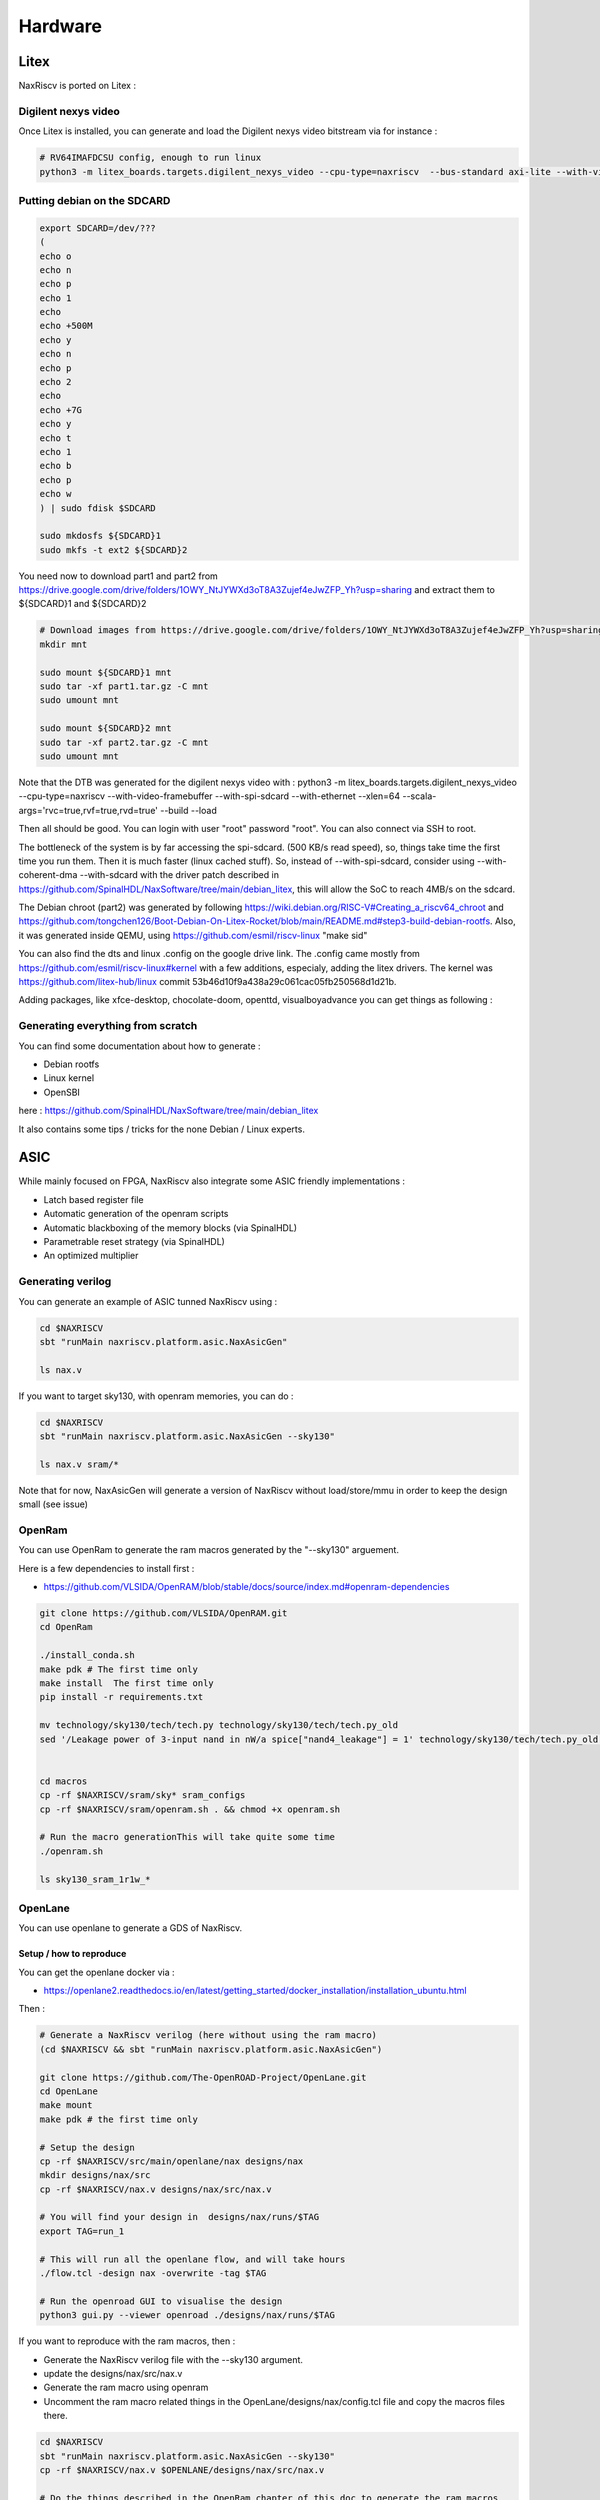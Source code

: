 .. role:: raw-html-m2r(raw)
   :format: html


======================================
Hardware
======================================


Litex
=========================

NaxRiscv is ported on Litex : 


Digilent nexys video
---------------------------

Once Litex is installed, you can generate and load the Digilent nexys video bitstream via for instance :

.. code:: bash

    # RV64IMAFDCSU config, enough to run linux
    python3 -m litex_boards.targets.digilent_nexys_video --cpu-type=naxriscv  --bus-standard axi-lite --with-video-framebuffer --with-spi-sdcard --with-ethernet --xlen=64 --scala-args='rvc=true,rvf=true,rvd=true' --build --load


Putting debian on the SDCARD
------------------------------------------------------

.. code:: bash
    
    export SDCARD=/dev/???
    (
    echo o
    echo n
    echo p
    echo 1
    echo
    echo +500M
    echo y
    echo n
    echo p
    echo 2
    echo
    echo +7G
    echo y
    echo t
    echo 1
    echo b
    echo p
    echo w
    ) | sudo fdisk $SDCARD
    
    sudo mkdosfs ${SDCARD}1
    sudo mkfs -t ext2 ${SDCARD}2
    


You need now to download part1 and part2 from https://drive.google.com/drive/folders/1OWY_NtJYWXd3oT8A3Zujef4eJwZFP_Yh?usp=sharing 
and extract them to ${SDCARD}1 and ${SDCARD}2

.. code:: bash
    
    # Download images from https://drive.google.com/drive/folders/1OWY_NtJYWXd3oT8A3Zujef4eJwZFP_Yh?usp=sharing 
    mkdir mnt
    
    sudo mount ${SDCARD}1 mnt
    sudo tar -xf part1.tar.gz -C mnt
    sudo umount mnt

    sudo mount ${SDCARD}2 mnt
    sudo tar -xf part2.tar.gz -C mnt
    sudo umount mnt

Note that the DTB was generated for the digilent nexys video with :
python3 -m litex_boards.targets.digilent_nexys_video --cpu-type=naxriscv  --with-video-framebuffer --with-spi-sdcard --with-ethernet --xlen=64 --scala-args='rvc=true,rvf=true,rvd=true' --build --load

Then all should be good. You can login with user "root" password "root". You can also connect via SSH to root.

The bottleneck of the system is by far accessing the spi-sdcard. (500 KB/s read speed), so, things take time the first time you run them. Then it is much faster (linux cached stuff). So, instead of --with-spi-sdcard, consider using --with-coherent-dma --with-sdcard with the driver patch described in https://github.com/SpinalHDL/NaxSoftware/tree/main/debian_litex, this will allow the SoC to reach 4MB/s on the sdcard.

The Debian chroot (part2) was generated by following https://wiki.debian.org/RISC-V#Creating_a_riscv64_chroot and https://github.com/tongchen126/Boot-Debian-On-Litex-Rocket/blob/main/README.md#step3-build-debian-rootfs.
Also, it was generated inside QEMU, using https://github.com/esmil/riscv-linux "make sid"

You can also find the dts and linux .config on the google drive link. The .config came mostly from https://github.com/esmil/riscv-linux#kernel with a few additions, especialy, adding the litex drivers. The kernel was https://github.com/litex-hub/linux commit 53b46d10f9a438a29c061cac05fb250568d1d21b.

Adding packages, like xfce-desktop, chocolate-doom, openttd, visualboyadvance you can get things as following : 

.. image:: /asset/image/debian_demo1.png


Generating everything from scratch
------------------------------------------------------

You can find some documentation about how to generate :

- Debian rootfs
- Linux kernel
- OpenSBI

here : https://github.com/SpinalHDL/NaxSoftware/tree/main/debian_litex

It also contains some tips / tricks for the none Debian / Linux experts.


ASIC
=========================

While mainly focused on FPGA, NaxRiscv also integrate some ASIC friendly implementations : 

- Latch based register file
- Automatic generation of the openram scripts
- Automatic blackboxing of the memory blocks (via SpinalHDL)
- Parametrable reset strategy (via SpinalHDL)
- An optimized multiplier

Generating verilog
---------------------

You can generate an example of ASIC tunned NaxRiscv using : 

.. code:: bash

    cd $NAXRISCV
    sbt "runMain naxriscv.platform.asic.NaxAsicGen" 

    ls nax.v


If you want to target sky130, with openram memories, you can do : 


.. code:: bash

    cd $NAXRISCV
    sbt "runMain naxriscv.platform.asic.NaxAsicGen --sky130"

    ls nax.v sram/*

Note that for now, NaxAsicGen will generate a version of NaxRiscv without load/store/mmu in order to keep the design small (see issue)

OpenRam
---------

You can use OpenRam to generate the ram macros generated by the "--sky130" arguement.

Here is a few dependencies to install first : 

- https://github.com/VLSIDA/OpenRAM/blob/stable/docs/source/index.md#openram-dependencies

.. code:: bash

    git clone https://github.com/VLSIDA/OpenRAM.git
    cd OpenRam
    
    ./install_conda.sh
    make pdk # The first time only
    make install  The first time only
    pip install -r requirements.txt

    mv technology/sky130/tech/tech.py technology/sky130/tech/tech.py_old
    sed '/Leakage power of 3-input nand in nW/a spice["nand4_leakage"] = 1' technology/sky130/tech/tech.py_old > technology/sky130/tech/tech.py


    cd macros
    cp -rf $NAXRISCV/sram/sky* sram_configs
    cp -rf $NAXRISCV/sram/openram.sh . && chmod +x openram.sh 

    # Run the macro generationThis will take quite some time
    ./openram.sh
    
    ls sky130_sram_1r1w_*

OpenLane
----------

You can use openlane to generate a GDS of NaxRiscv.


Setup / how to reproduce
^^^^^^^^^^^^^^^^^^^^^^^^^^^^^^

You can get the openlane docker via :

- https://openlane2.readthedocs.io/en/latest/getting_started/docker_installation/installation_ubuntu.html

Then :


.. code:: bash

    # Generate a NaxRiscv verilog (here without using the ram macro)
    (cd $NAXRISCV && sbt "runMain naxriscv.platform.asic.NaxAsicGen")

    git clone https://github.com/The-OpenROAD-Project/OpenLane.git
    cd OpenLane
    make mount
    make pdk # the first time only

    # Setup the design
    cp -rf $NAXRISCV/src/main/openlane/nax designs/nax
    mkdir designs/nax/src
    cp -rf $NAXRISCV/nax.v designs/nax/src/nax.v

    # You will find your design in  designs/nax/runs/$TAG
    export TAG=run_1

    # This will run all the openlane flow, and will take hours
    ./flow.tcl -design nax -overwrite -tag $TAG

    # Run the openroad GUI to visualise the design
    python3 gui.py --viewer openroad ./designs/nax/runs/$TAG

If you want to reproduce with the ram macros, then :

- Generate the NaxRiscv verilog file with the --sky130 argument.
- update the designs/nax/src/nax.v
- Generate the ram macro using openram
- Uncomment the ram macro related things in the OpenLane/designs/nax/config.tcl file and copy the macros files there.


.. code:: bash
    
    cd $NAXRISCV
    sbt "runMain naxriscv.platform.asic.NaxAsicGen --sky130"
    cp -rf $NAXRISCV/nax.v $OPENLANE/designs/nax/src/nax.v

    # Do the things described in the OpenRam chapter of this doc to generate the ram macros

    mkdir $OPENLANE/designs/nax/sram
    cp $OPENRAM/macros/sky130_sram_1r1w_*/sky130_sram_1r1w_*.* $OPENLANE/designs/nax/sram
    sed -i '1 i\/// sta-blackbox' $OPENLANE/designs/nax/sram/*.v
    sed -i 's/max_transition       : 0.04/max_transition       : 0.75/g' $OPENLANE/designs/nax/sram/*.lib

    # Run flow.tcl



Issues
^^^^^^^^

Sky130 + openroad has "sever" density/congestion issues with the register file (4R2W/latch/tristate). One workaround would be https://github.com/AUCOHL/DFFRAM, but unfortunately, it doesn't support configs behond 2R1W (issue https://github.com/AUCOHL/DFFRAM/issues/192).

There is a routing issue which makes the usage of openram macros impossible at the moment, where the power lines get too close to the macro, not giving enough room for the data pins to route. See https://github.com/The-OpenROAD-Project/OpenLane/issues/2030


Running simulation
^^^^^^^^^^^^^^^^^^^^

You can run a simulation which use the NaxRiscv ASIC specific feature inside a little SoC by running : 

.. code:: bash
    
    sbt "runMain naxriscv.platform.tilelinkdemo.SocSim --load-elf ext/NaxSoftware/baremetal/dhrystone/build/rv32ima/dhrystone.elf --no-rvls --iverilog --asic"

By using iverilog instead of verilator, its ensure that the Latch based register file is functional.

